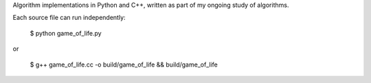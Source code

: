 Algorithm implementations in Python and C++, written as part of my ongoing
study of algorithms.

Each source file can run independently:

    $ python game_of_life.py

or

    $ g++ game_of_life.cc -o build/game_of_life && build/game_of_life

